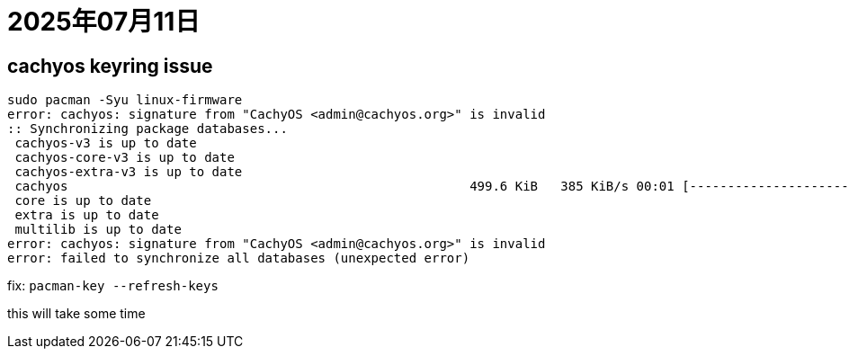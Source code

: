 = 2025年07月11日

== cachyos keyring issue

----
sudo pacman -Syu linux-firmware                                                                                  ✘ 1   5s  21:58:38 
error: cachyos: signature from "CachyOS <admin@cachyos.org>" is invalid
:: Synchronizing package databases...
 cachyos-v3 is up to date
 cachyos-core-v3 is up to date
 cachyos-extra-v3 is up to date
 cachyos                                                     499.6 KiB   385 KiB/s 00:01 [---------------------------------------------------] 100%
 core is up to date
 extra is up to date
 multilib is up to date
error: cachyos: signature from "CachyOS <admin@cachyos.org>" is invalid
error: failed to synchronize all databases (unexpected error)
----

fix: ``pacman-key --refresh-keys``

this will take some time
